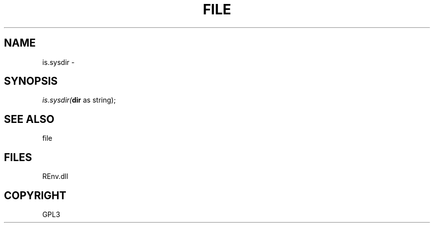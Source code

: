 .\" man page create by R# package system.
.TH FILE 1 2002-May "is.sysdir" "is.sysdir"
.SH NAME
is.sysdir \- 
.SH SYNOPSIS
\fIis.sysdir(\fBdir\fR as string);\fR
.SH SEE ALSO
file
.SH FILES
.PP
REnv.dll
.PP
.SH COPYRIGHT
GPL3

